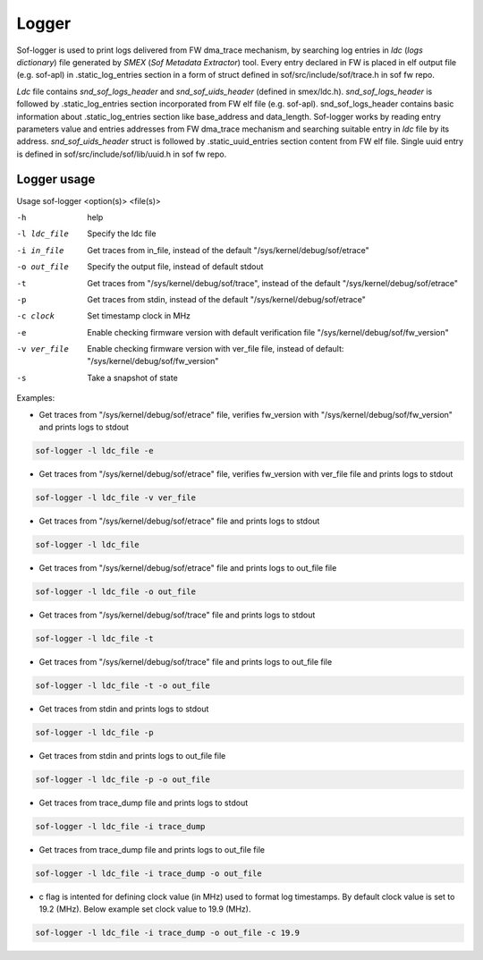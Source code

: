 .. _dbg-logger:

Logger
######

Sof-logger is used to print logs delivered from FW dma_trace mechanism, by searching log
entries in *ldc* (*logs dictionary*) file generated by *SMEX* (*Sof Metadata Extractor*) tool.
Every entry declared in FW is placed in elf output file (e.g. sof-apl) in 
.static_log_entries section in a form of struct defined in sof/src/include/sof/trace.h in sof fw repo.

*Ldc* file contains *snd_sof_logs_header* and *snd_sof_uids_header* (defined in smex/ldc.h).
*snd_sof_logs_header* is followed by .static_log_entries section incorporated from FW elf file (e.g. sof-apl).
snd_sof_logs_header contains basic information about .static_log_entries section
like base_address and data_length. Sof-logger works by reading entry parameters value and
entries addresses from FW dma_trace mechanism and searching suitable entry in *ldc* file
by its address.
*snd_sof_uids_header* struct is followed by .static_uuid_entries section content
from FW elf file. Single uuid entry is defined in sof/src/include/sof/lib/uuid.h in sof fw repo.

Logger usage
************

Usage sof-logger <option(s)> <file(s)>

-h 					help
-l ldc_file			Specify the ldc file
-i in_file			Get traces from in_file, instead of the default "/sys/kernel/debug/sof/etrace"
-o out_file 		Specify the output file, instead of default stdout
-t					Get traces from "/sys/kernel/debug/sof/trace", instead of the default "/sys/kernel/debug/sof/etrace"
-p					Get traces from stdin, instead of the default "/sys/kernel/debug/sof/etrace"
-c clock				Set timestamp clock in MHz
-e					Enable checking firmware version with default verification file "/sys/kernel/debug/sof/fw_version"
-v ver_file 		Enable checking firmware version with ver_file file, instead of default: "/sys/kernel/debug/sof/fw_version"
-s					Take a snapshot of state


Examples:

- Get traces from "/sys/kernel/debug/sof/etrace" file, verifies fw_version with
  "/sys/kernel/debug/sof/fw_version" and prints logs to stdout 
 
.. code-block:: bash

   sof-logger -l ldc_file -e
	
- Get traces from "/sys/kernel/debug/sof/etrace" file, verifies fw_version with
  ver_file file and prints logs to stdout

.. code-block:: bash
  
   sof-logger -l ldc_file -v ver_file

- Get traces from "/sys/kernel/debug/sof/etrace" file and prints logs to stdout

.. code-block:: bash

   sof-logger -l ldc_file

- Get traces from "/sys/kernel/debug/sof/etrace" file and prints logs to
  out_file file

.. code-block:: bash
  
   sof-logger -l ldc_file -o out_file

- Get traces from "/sys/kernel/debug/sof/trace" file and prints logs to stdout

.. code-block:: bash

   sof-logger -l ldc_file -t

- Get traces from "/sys/kernel/debug/sof/trace" file and prints logs to 
  out_file file

.. code-block:: bash
 
   sof-logger -l ldc_file -t -o out_file

- Get traces from stdin and prints logs to stdout

.. code-block:: bash

   sof-logger -l ldc_file -p

- Get traces from stdin and prints logs to out_file file

.. code-block:: bash

   sof-logger -l ldc_file -p -o out_file

- Get traces from trace_dump file and prints logs to stdout

.. code-block:: bash

   sof-logger -l ldc_file -i trace_dump

- Get traces from trace_dump file and prints logs to out_file file

.. code-block:: bash

   sof-logger -l ldc_file -i trace_dump -o out_file

- c flag is intented for defining clock value (in MHz) used to format log 
  timestamps. By default clock value is set to 19.2 (MHz). Below example
  set clock value to 19.9 (MHz).

.. code-block:: bash

   sof-logger -l ldc_file -i trace_dump -o out_file -c 19.9
